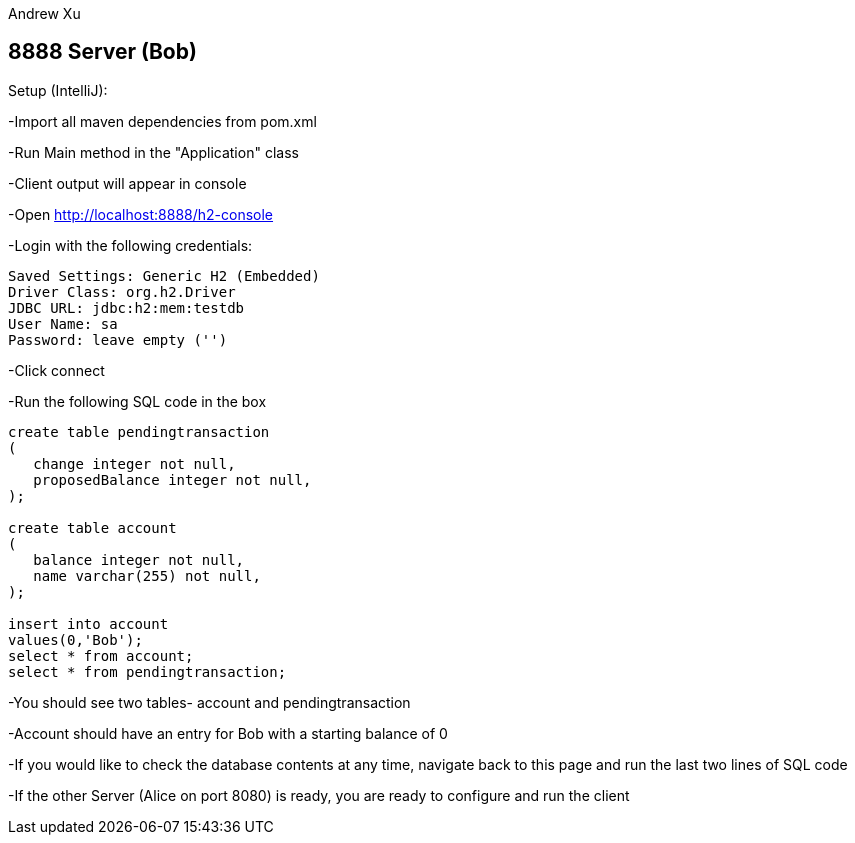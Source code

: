 Andrew Xu

== 8888 Server (Bob)

Setup (IntelliJ):

-Import all maven dependencies from pom.xml

-Run Main method in the "Application" class

-Client output will appear in console

-Open http://localhost:8888/h2-console

-Login with the following credentials:

----
Saved Settings: Generic H2 (Embedded)
Driver Class: org.h2.Driver
JDBC URL: jdbc:h2:mem:testdb
User Name: sa
Password: leave empty ('')
----

-Click connect

-Run the following SQL code in the box

----
create table pendingtransaction
(
   change integer not null,
   proposedBalance integer not null,
);

create table account
(
   balance integer not null,
   name varchar(255) not null,
);

insert into account
values(0,'Bob');
select * from account;
select * from pendingtransaction;
----

-You should see two tables- account and pendingtransaction

-Account should have an entry for Bob with a starting balance of 0

-If you would like to check the database contents at any time, navigate back to this page and run the last two lines of SQL code

-If the other Server (Alice on port 8080) is ready, you are ready to configure and run the client